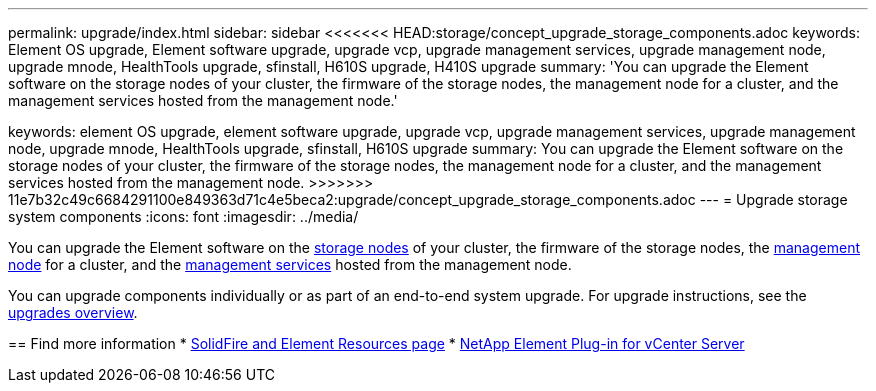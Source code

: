 ---
permalink: upgrade/index.html
sidebar: sidebar
<<<<<<< HEAD:storage/concept_upgrade_storage_components.adoc
keywords: Element OS upgrade, Element software upgrade, upgrade vcp, upgrade management services, upgrade management node, upgrade mnode, HealthTools upgrade, sfinstall, H610S upgrade, H410S upgrade
summary: 'You can upgrade the Element software on the storage nodes of your cluster, the firmware of the storage nodes, the management node for a cluster, and the management services hosted from the management node.'
=======
keywords: element OS upgrade, element software upgrade, upgrade vcp, upgrade management services, upgrade management node, upgrade mnode, HealthTools upgrade, sfinstall, H610S upgrade
summary: You can upgrade the Element software on the storage nodes of your cluster, the firmware of the storage nodes, the management node for a cluster, and the management services hosted from the management node.
>>>>>>> 11e7b32c49c6684291100e849363d71c4e5beca2:upgrade/concept_upgrade_storage_components.adoc
---
= Upgrade storage system components
:icons: font
:imagesdir: ../media/

[.lead]
You can upgrade the Element software on the link:../concepts/concept_solidfire_concepts_nodes.html[storage nodes] of your cluster, the firmware of the storage nodes, the link:../concepts/concept_intro_management_node.html[management node] for a cluster, and the link:../concepts/concept_intro_management_services_for_afa.html[management services] hosted from the management node.

You can upgrade components individually or as part of an end-to-end system upgrade. For upgrade instructions, see the https://docs.netapp.com/us-en/hci/docs/task_sf_upgrade_all.html[upgrades overview^].

== Find more information
* https://www.netapp.com/data-storage/solidfire/documentation[SolidFire and Element Resources page^]
* https://docs.netapp.com/us-en/vcp/index.html[NetApp Element Plug-in for vCenter Server^]
